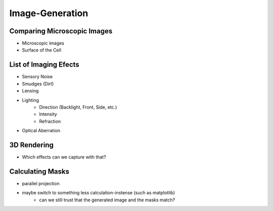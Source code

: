 Image-Generation
================

Comparing Microscopic Images
----------------------------

.. subfigure:: ABC
    :layout-sm: A|B|C
    :gap: 8px
    :subcaptions: below
    :class-grid: outline

    .. image:: _static/image-generation/Coli3.jpg
        :alt: Electron Microscopy
    .. image:: _static/image-generation/image001133-cropped.png
        :alt: Light Microscopy (1)
    .. image:: _static/image-generation/E_choli_Gram-cropped.JPG
        :alt: Light Microscopy (2)

    There exist a great variety of microscopes which generate differing images
    :cite:`WikimediaPicturesEColi`.
    For our interests, images taken by Electron Microscopes :cite:`Knoll1932` can not be taken into
    account since the imaging process kills the bacteria and thus no dynamics can be captured.

- Microscopic images
- Surface of the Cell

List of Imaging Efects
----------------------

- Sensory Noise
- Smudges (Dirt)
- Lensing
- Lighting
    - Direction (Backlight, Front, Side, etc.)
    - Intensity
    - Refraction
- Optical Aberration

3D Rendering
------------

- Which effects can we capture with that?


Calculating Masks
-----------------

- parallel projection
- maybe switch to something less calculation-instense (such as matplotlib)
    - can we still trust that the generated image and the masks match?
